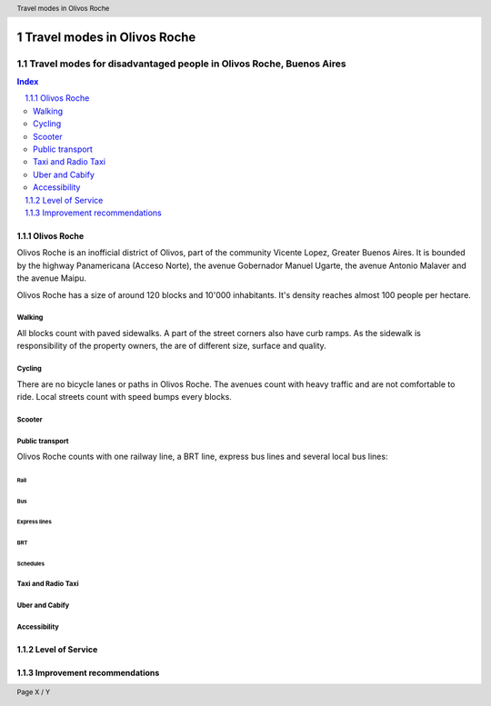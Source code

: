 .. header:: Travel modes in Olivos Roche

.. footer:: Page X / Y

.. section-numbering::
   :depth: 3



.. image:: images/IMG_20190508_085919.jpg
   :width: 100%
   :align: center
   :alt: Tren Mitre stopping at Dr. Cetrangolo station (source: T.B.)

============================
Travel modes in Olivos Roche
============================

-------------------------------------------------------------------
Travel modes for disadvantaged people in Olivos Roche, Buenos Aires
-------------------------------------------------------------------


.. raw:: pdf

   PageBreak


.. contents:: Index
   :local:
   :depth: 2


.. raw:: pdf

   PageBreak


..
    ## Type of choices in the transportation area
    
    * What's available
    
    
    ## Consider specific stakeholders who have transportation disadvantages
    
    * How the options available in the area serves their needs
    
    
    ## What is laking?
    
    * Recommendations


Olivos Roche
============

..
    http://openptmap.org/?zoom=14&lat=-34.52119&lon=-58.48788&layers=B0000TFT
    https://www.openstreetmap.org/relation/1270158#map=14/-34.5185/-58.5111&layers=T

    http://opencyclemap.org/?zoom=15&lat=-34.52226&lon=-58.49608&layers=B0000
    https://www.openstreetmap.org/relation/1270158#map=14/-34.5185/-58.5111&layers=C

    https://es.wikipedia.org/wiki/Olivos

    * ~97 inh/ha
    * 75 mil hab
    * Area 	7.7 km²


Olivos Roche is an inofficial district of Olivos, part of the community Vicente Lopez, Greater Buenos Aires.
It is bounded by the highway Panamericana (Acceso Norte), the avenue Gobernador Manuel Ugarte, the avenue Antonio Malaver and the avenue Maipu.



Olivos Roche has a size of around 120 blocks and 10'000 inhabitants. It's density reaches almost 100 people per hectare.



Walking
-------

All blocks count with paved sidewalks. A part of the street corners also have curb ramps. As the sidewalk is responsibility of the property owners, the are of different size, surface and quality.


Cycling
-------

There are no bicycle lanes or paths in Olivos Roche. The avenues count with heavy traffic and are not comfortable to ride. Local streets count with speed bumps every blocks.


Scooter
-------


Public transport
----------------

Olivos Roche counts with one railway line, a BRT line, express bus lines and several local bus lines:


Rail
~~~~


Bus
~~~



Express lines
~~~~~~~~~~~~~



BRT
~~~



Schedules
~~~~~~~~~


Taxi and Radio Taxi
-------------------




Uber and Cabify
---------------


Accessibility
-------------



Level of Service
================



Improvement recommendations
===========================

